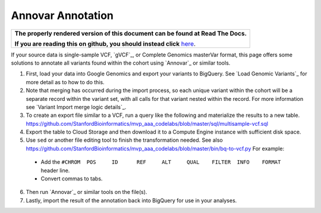 Annovar Annotation
==================

.. comment: begin: goto-read-the-docs

.. container:: visible-only-on-github

   +-----------------------------------------------------------------------------------+
   | **The properly rendered version of this document can be found at Read The Docs.** |
   |                                                                                   |
   | **If you are reading this on github, you should instead click** `here`__.         |
   +-----------------------------------------------------------------------------------+

.. _RenderedVersion: http://googlegenomics.readthedocs.org/en/latest/use_cases/annotate_variants/annovar.html

__ RenderedVersion_

.. comment: end: goto-read-the-docs


If your source data is single-sample VCF, `gVCF`_, or Complete Genomics masterVar format, this page offers some solutions to annotate all variants found within the cohort using `Annovar`_ or similar tools.

(1) First, load your data into Google Genomics and export your variants to BigQuery.  See `Load Genomic Variants`_ for more detail as to how to do this.

(2) Note that merging has occurred during the import process, so each unique variant within the cohort will be a separate record within the variant set, with all calls for that variant nested within the record.  For more information see `Variant Import merge logic details`_.

(3) To create an export file similar to a VCF, run a query like the following and materialize the results to a new table. https://github.com/StanfordBioinformatics/mvp_aaa_codelabs/blob/master/sql/multisample-vcf.sql

(4) Export the table to Cloud Storage and then download it to a Compute Engine instance with sufficient disk space.

(5) Use ``sed`` or another file editing tool to finish the transformation needed.  See also https://github.com/StanfordBioinformatics/mvp_aaa_codelabs/blob/master/bin/bq-to-vcf.py  For example:

 * Add the ``#CHROM  POS     ID      REF     ALT     QUAL    FILTER  INFO    FORMAT`` header line.
 * Convert commas to tabs.

(6) Then run `Annovar`_ or similar tools on the file(s).

(7) Lastly, import the result of the annotation back into BigQuery for use in your analyses.
